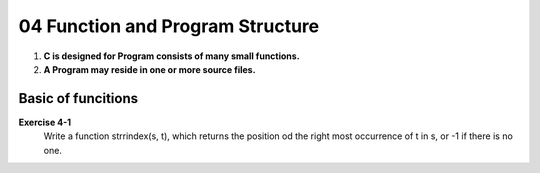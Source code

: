 04 Function and Program Structure
=================================

1. **C is designed for Program consists of many small functions.**
#. **A Program may reside in one or more source files.**

Basic of funcitions
-------------------

**Exercise 4-1**
   Write a function strrindex(s, t), which returns the position od the right most occurrence of t in s, or -1 if there is no one.
